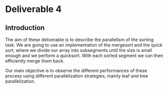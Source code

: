 * Deliverable 4

** Introduction
The aim of these deliverable is to describe the parallelism of the sorting task. We are going to use an implementation of the mergesort and the quick sort, where we divide our array into subsegments until the size is small enough and we perform a quicksort. With each sorted segment we can then efficiently merge them back.

Our main objective is to observe the different performances of these process using different parallelization strategies, mainly leaf and tree parallelization.
